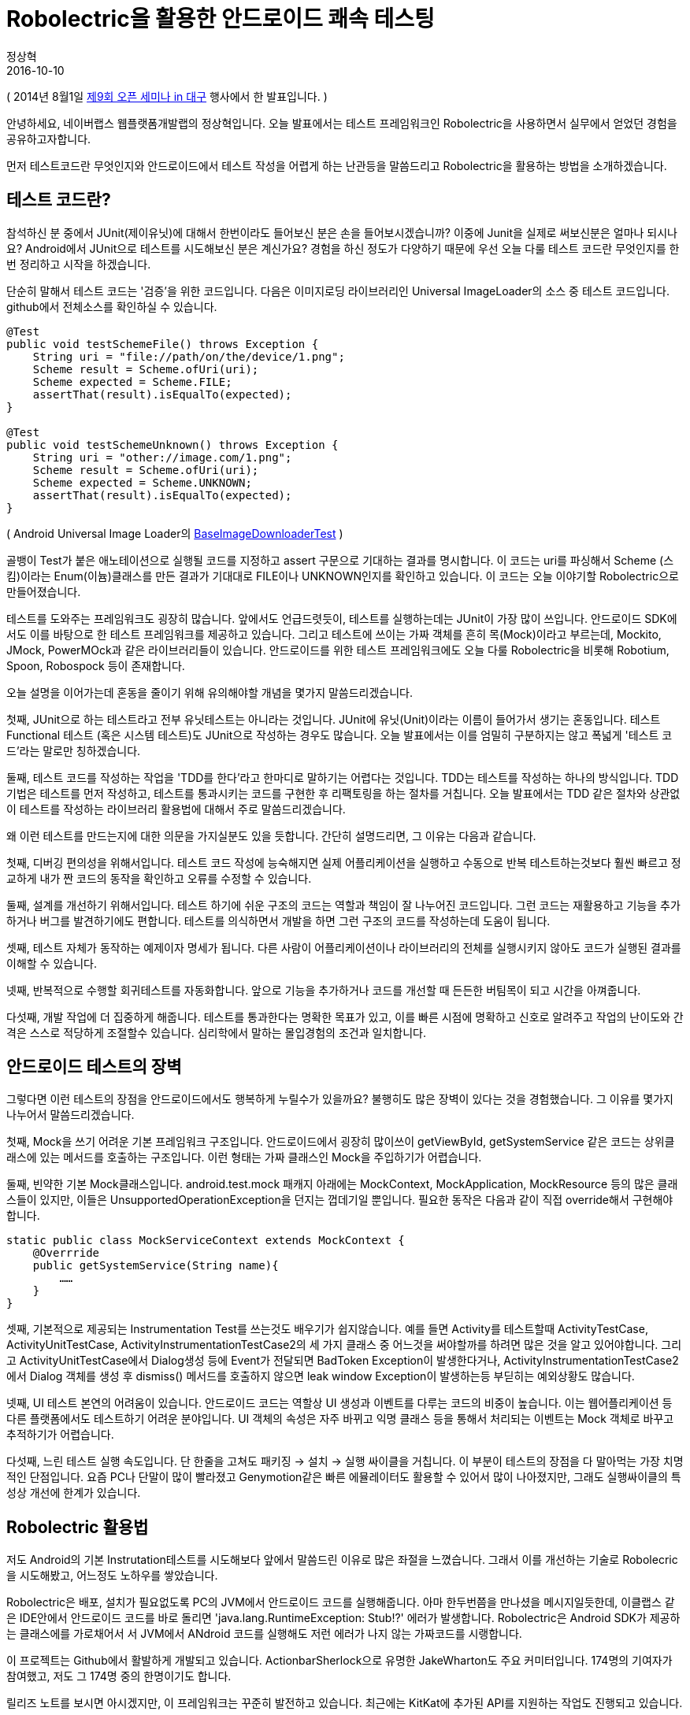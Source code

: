 = Robolectric을 활용한 안드로이드 쾌속 테스팅
정상혁
2016-10-10
:jbake-last_updated: 2014-08-01
:jbake-type: post
:jbake-status: published
:jbake-tags: testing, android
:description: Android 테스팅 프레임워크 Robolec에 대한 소개
:idprefix:

( 2014년 8월1일 http://d2.naver.com/helloworld/870369[제9회 오픈 세미나 in 대구] 행사에서 한 발표입니다. )


안녕하세요, 네이버랩스 웹플랫폼개발랩의 정상혁입니다. 오늘 발표에서는 테스트 프레임워크인 Robolectric을 사용하면서 실무에서 얻었던 경험을 공유하고자합니다.

먼저 테스트코드란 무엇인지와 안드로이드에서 테스트 작성을 어렵게 하는 난관등을 말씀드리고 Robolectric을 활용하는 방법을 소개하겠습니다.

== 테스트 코드란?

참석하신 분 중에서 JUnit(제이유닛)에 대해서 한번이라도 들어보신 분은 손을 들어보시겠습니까? 이중에 Junit을 실제로 써보신분은 얼마나 되시나요? Android에서 JUnit으로 테스트를 시도해보신 분은 계신가요? 경험을 하신 정도가 다양하기 때문에 우선 오늘 다룰 테스트 코드란 무엇인지를 한번 정리하고 시작을 하겠습니다.

단순히 말해서 테스트 코드는 '검증'을 위한 코드입니다. 다음은 이미지로딩 라이브러리인 Universal ImageLoader의 소스 중 테스트 코드입니다. github에서 전체소스를 확인하실 수 있습니다.

[source,java]
----
@Test
public void testSchemeFile() throws Exception {
    String uri = "file://path/on/the/device/1.png";
    Scheme result = Scheme.ofUri(uri);
    Scheme expected = Scheme.FILE;
    assertThat(result).isEqualTo(expected);
}

@Test
public void testSchemeUnknown() throws Exception {
    String uri = "other://image.com/1.png";
    Scheme result = Scheme.ofUri(uri);
    Scheme expected = Scheme.UNKNOWN;
    assertThat(result).isEqualTo(expected);
}
----

( Android Universal Image Loader의 https://github.com/nostra13/Android-Universal-Image-Loader/blob/master/library/test/com/nostra13/universalimageloader/core/download/BaseImageDownloaderTest.java[BaseImageDownloaderTest] )

골뱅이 Test가 붙은 애노테이션으로 실행될 코드를 지정하고 assert 구문으로 기대하는 결과를 명시합니다. 이 코드는 uri를 파싱해서 Scheme (스킴)이라는 Enum(이늄)클래스를 만든 결과가 기대대로 FILE이나 UNKNOWN인지를 확인하고 있습니다. 이 코드는 오늘 이야기할 Robolectric으로 만들어졌습니다.

테스트를 도와주는 프레임워크도 굉장히 많습니다. 앞에서도 언급드렷듯이, 테스트를 실행하는데는 JUnit이 가장 많이 쓰입니다. 안드로이드 SDK에서도 이를 바탕으로 한 테스트 프레임워크를 제공하고 있습니다. 그리고 테스트에 쓰이는 가짜 객체를 흔히 목(Mock)이라고 부르는데, Mockito, JMock, PowerMOck과 같은 라이브러리들이 있습니다. 안드로이드를 위한 테스트 프레임워크에도 오늘 다룰 Robolectric을 비롯해 Robotium, Spoon, Robospock 등이 존재합니다.

오늘 설명을 이어가는데 혼동을 줄이기 위해 유의해야할 개념을 몇가지 말씀드리겠습니다.

첫째, JUnit으로 하는 테스트라고 전부 유닛테스트는 아니라는 것입니다. JUnit에 유닛(Unit)이라는 이름이 들어가서 생기는 혼동입니다. 테스트 Functional 테스트 (혹은 시스템 테스트)도 JUnit으로 작성하는 경우도 많습니다. 오늘 발표에서는 이를 엄밀히 구분하지는 않고 폭넓게 '테스트 코드'라는 말로만 칭하겠습니다.

둘째, 테스트 코드를 작성하는 작업을 'TDD를 한다'라고 한마디로 말하기는 어렵다는 것입니다. TDD는 테스트를 작성하는 하나의 방식입니다. TDD 기법은 테스트를 먼저 작성하고, 테스트를 통과시키는 코드를 구현한 후 리팩토링을 하는 절차를 거칩니다. 오늘 발표에서는 TDD 같은 절차와 상관없이 테스트를 작성하는 라이브러리 활용법에 대해서 주로 말씀드리겠습니다.

왜 이런 테스트를 만드는지에 대한 의문을 가지실분도 있을 듯합니다. 간단히 설명드리면, 그 이유는 다음과 같습니다.

첫째, 디버깅 편의성을 위해서입니다. 테스트 코드 작성에 능숙해지면 실제 어플리케이션을 실행하고 수동으로 반복 테스트하는것보다 훨씬 빠르고 정교하게 내가 짠 코드의 동작을 확인하고 오류를 수정할 수 있습니다.

둘째, 설계를 개선하기 위해서입니다. 테스트 하기에 쉬운 구조의 코드는 역할과 책임이 잘 나누어진 코드입니다. 그런 코드는 재활용하고 기능을 추가하거나 버그를 발견하기에도 편합니다. 테스트를 의식하면서 개발을 하면 그런 구조의 코드를 작성하는데 도움이 됩니다.

셋째, 테스트 자체가 동작하는 예제이자 명세가 됩니다. 다른 사람이 어플리케이션이나 라이브러리의 전체를 실행시키지 않아도 코드가 실행된 결과를 이해할 수 있습니다.

넷째, 반복적으로 수행할 회귀테스트를 자동화합니다. 앞으로 기능을 추가하거나 코드를 개선할 때 든든한 버팀목이 되고 시간을 아껴줍니다.

다섯째, 개발 작업에 더 집중하게 해줍니다. 테스트를 통과한다는 명확한 목표가 있고, 이를 빠른 시점에 명확하고 신호로 알려주고 작업의 난이도와 간격은 스스로 적당하게 조절할수 있습니다. 심리학에서 말하는 몰입경험의 조건과 일치합니다.

== 안드로이드 테스트의 장벽

그렇다면 이런 테스트의 장점을 안드로이드에서도 행복하게 누릴수가 있을까요? 불행히도 많은 장벽이 있다는 것을 경험했습니다. 그 이유를 몇가지 나누어서 말씀드리겠습니다.

첫째, Mock을 쓰기 어려운 기본 프레임워크 구조입니다. 안드로이드에서 굉장히 많이쓰이 getViewById, getSystemService 같은 코드는 상위클래스에 있는 메서드를 호출하는 구조입니다. 이런 형태는 가짜 클래스인 Mock을 주입하기가 어렵습니다.

둘째, 빈약한 기본 Mock클래스입니다. android.test.mock 패캐지 아래에는 MockContext, MockApplication, MockResource 등의 많은 클래스들이 있지만, 이들은 UnsupportedOperationException을 던지는 껍데기일 뿐입니다. 필요한 동작은 다음과 같이 직접 override해서 구현해야 합니다.

[source,java]
----
static public class MockServiceContext extends MockContext {
    @Overrride
    public getSystemService(String name){
        ……
    }
}
----

셋째, 기본적으로 제공되는 Instrumentation Test를 쓰는것도 배우기가 쉽지않습니다. 예를 들면 Activity를 테스트할때 ActivityTestCase, ActivityUnitTestCase, ActivityInstrumentationTestCase2의 세 가지 클래스 중 어느것을 써야할까를 하려면 많은 것을 알고 있어야합니다. 그리고 ActivityUnitTestCase에서 Dialog생성 등에 Event가 전달되면 BadToken Exception이 발생한다거나, ActivityInstrumentationTestCase2에서 Dialog 객체를 생성 후 dismiss() 메서드를 호출하지 않으면 leak window Exception이 발생하는등 부딛히는 예외상황도 많습니다.

넷째, UI 테스트 본연의 어려움이 있습니다. 안드로이드 코드는 역할상 UI 생성과 이벤트를 다루는 코드의 비중이 높습니다. 이는 웹어플리케이션 등 다른 플랫폼에서도 테스트하기 어려운 분야입니다. UI 객체의 속성은 자주 바뀌고 익명 클래스 등을 통해서 처리되는 이벤트는 Mock 객체로 바꾸고 추적하기가 어렵습니다.

다섯째, 느린 테스트 실행 속도입니다. 단 한줄을 고쳐도 패키징 -> 설치 -> 실행 싸이클을 거칩니다. 이 부분이 테스트의 장점을 다 말아먹는 가장 치명적인 단점입니다. 요즘 PC나 단말이 많이 빨라졌고 Genymotion같은 빠른 에뮬레이터도 활용할 수 있어서 많이 나아졌지만, 그래도 실행싸이클의 특성상 개선에 한계가 있습니다.

== Robolectric 활용법

저도 Android의 기본 Instrutation테스트를 시도해보다 앞에서 말씀드린 이유로 많은 좌절을 느꼈습니다. 그래서 이를 개선하는 기술로 Robolecric을 시도해봤고, 어느정도 노하우를 쌓았습니다.

Robolectric은 배포, 설치가 필요없도록 PC의 JVM에서 안드로이드 코드를 실행해줍니다. 아마 한두번쯤을 만나셨을 메시지일듯한데, 이클랩스 같은 IDE안에서 안드로이드 코드를 바로 돌리면 'java.lang.RuntimeException: Stub!?' 에러가 발생합니다. Robolectric은 Android SDK가 제공하는 클래스에를 가로채어서 서 JVM에서 ANdroid 코드를 실행해도 저런 에러가 나지 않는 가짜코드를 시랭합니다.

이 프로젝트는 Github에서 활발하게 개발되고 있습니다. ActionbarSherlock으로 유명한 JakeWharton도 주요 커미터입니다. 174명의 기여자가 참여했고, 저도 그 174명 중의 한명이기도 합니다.

릴리즈 노트를 보시면 아시겠지만, 이 프레임워크는 꾸준히 발전하고 있습니다. 최근에는 KitKat에 추가된 API를 지원하는 작업도 진행되고 있습니다.

그리고 Android를 만든 구글에서도 Robolectric의 1점대의 버전을 자체 포크해서 쓴 흔적이 Android 코드저장소에 남아있습니다. 이렇게 포크로 그치지 않고 구글에서도 같이 Robolectric 2점대 버전의 개발에 참여했으면 더 좋지 않을까 하는 아쉬움이 남습니다.

물론 Dalvik이나 Art같은 Android 본연의 환경이 아닌 JVM에서 실행되다는 점 때문에 이 라이브러리의 한계는 있습니다. 그리고 Android SDK의 모든 영역을 SDK 출시 즉시에 제공하지도 못합니다. 그렇지만 Robolectric의 한계를 잘 인식하고 효율적으로 테스트할수 있는 부분에 집중을 한다면 앱이나 라이브러리를 개발하는데 많은 도움이 됩니다.

몇가지 대표적인 사용사례를 들어보겠습니다.

=== 로그를 System.out으로 출력하기

우선 LogCat으로 출력되는 로그를 Log를 System.out으로 출력하려면 아래와 같이 구현을 하면 됩니다.

[source,java]
----
@RunWith(RobolectricTestRunner.class)
@Config(manifest = Config.NONE)
public class SystemUtilsTest {
    @Before
    public void setUp() {
        ShadowLog.stream = System.out;
    }
----

android.util.Log를 이용한 클래스를 JVM에서 바로 실행가능합니다. java.lang, java.util등 기본 JDK에도 동일한 이름으로 존재하는 클래스를 주로 쓰는 유틸리티 클래스를 만덜어도 Log를 찍는 코드가 중간에 들어가있으면 이를 Dalvik에서만 실행해야했습니다. Robolect은 그런 코드도 JVM에서 실행되도록 하며 위와 같이 ShawdowLog클래스에 stream속성을 System.out으로 지정하면 System.out.println으로 찍는것과 유사하게 PC의 표준출력에서 로그메시지를 확인할수 있습니다.

=== 단말기의 정보 변경

종종 Build.VERSION.SDK_INT 변수의 값을 참조해서 SDK의 버전별로 분기처리를 해야하는 코드가 있습니다. Robolectric에서는 이런 상수값도 아래와 같이 조작을 할 수 있습니다.

----
	Robolectric.Reflection.setFinalStaticField(Build.VERSION.class, "SDK_INT", Build.VERSION_CODES.JELLY_BEAN);
----

이런 기법은 Http호출을 하는 클라이언트에서 userAgent에 단말의 정보를 조합해서 넣어하는 경우를 테스트하는 경우에 유용하게 썼습니다.

Activity 클래스는 ActivityController라는 클래스를 통해 생성할 수 있습니다. 아래 코드는 스크린밝기를 지정하는 유틸리티는 테스트하는 코드입니다. 이 소스코드는 github에서 전체를 확인해보실수 있습니다.

[source,java]
----
@Test
public void shouldChangeScreenBrightness() {
    TestActivity activity = createActivity(TestActivity.class);
    float brightness = 0.5f;
    ScreenUtils.setScreenBrightness(activity, brightness);

    LayoutParams lp = activity.getWindow().getAttributes();

    assertThat(lp.screenBrightness, is(brightness));
}

private <T extends Activity> T createActivity(Class<T> activityClass) {
        ActivityController<T> controller = Robolectric.buildActivity(activityClass);
        controller.create();
        return controller.get();
}

----

( https://github.com/naver/android-utilset/blob/master/UtilSet/test/com/navercorp/utilset/ui/ScreenUtilsTest.java[ScreenUtilsTest] )

DisplayMetricsDensity 속성은 직접 https://github.com/robolectric/robolectric/blob/master/src/main/java/org/robolectric/Robolectric.java[org.robolectric.Robolectric]의 set메서드로 지정할 수 있습니다. 아래는 DP와 Pixel을 전환하는 코드를 예제로 들어봤습니다.

[source,java]
----
@RunWith(RobolectricTestRunner.class)
@Config(manifest = Config.NONE)
public class PixelUtilsTest {
    private Context context;

    @Before
    public void setUp() {
        ShadowLog.stream = System.out;
        this.context = Robolectric.application;
    }

    @Test
    public void shouldGetDpFromPixel(){
        Robolectric.setDisplayMetricsDensity(1.5f);
        int dp = PixelUtils.getDpFromPixel(context, 50);
        assertThat(dp, is(33));
}
----

( https://github.com/naver/android-utilset/blob/master/UtilSet/test/com/navercorp/utilset/ui/PixelUtilsTest.java[PixelUtilsTest] )

이 클래스의 Setter 메소드를 살펴보면 그밖에도 다양하게 테스트를 위한 가짜 객체를 설정하는 기능을 찾으실 수 있습니다.

=== 단말의 SDK 정보를 원하는 값으로

=== System 서비스의 결과를 원하는 값으로

'''

몇가지 예를 들었는데, Robolectric을 결국 어떻게 활용할 것이 좋을까요? JVM에서 테스트해도 동일한 결과를 보장하는 문자열, 날짜 처리, 프로토콜 파싱 영역에서 이득이 많습니다. 주로java.lang, java.util , java.io 패키지가 다루는 영역에 우선 집중하기는 것이 좋습니다. 처음부터 Activity, Fragment같은 UI영역까지 포함한 통합 테스트에 너무 많은 기대를 걸면 오히려 어려울 수 있습니다. Utility 클래스부터 우선 적용해보면서 점점 영역을 넓혀가시기를 권장드립니다.

Robolectric의 버전 2.3부터는 실제 Sqlite 구현체를 이용하기 시작했습니다. 이 버전부터는 DB관련 테스트도 JVM에서 시도해볼만합니다.

당연히 Robolectric으로 테스트를 포기할 영역도 많습니다. 노하우가 쌓이면 이를 의식해서 테스트의 이득이 높은 영역을 분리해서 설계할 수 있습니다. 이는 재활용/기능 추가/버그 발견에도 좋은 구조가 될것입니다.

== 코드 기여

계속 발전하고 있는 프레임워크이기 때문에 Robolectric에는 미비한 기능도 많습니다. 테스트 대상인 ANdroid 자체가 계속 변화하고 있어서 더욱 그렇기도 합니다. Robolectric은 Github에 올라간 오픈소스 프로젝트이기 때문에 누구나 코드 기여를 할 수 있습니다. 저도 3번 정도 Pull request를 날렸는데 그 경험을 공유해보겠습니다.

처음에는 Javadoc의 오타부터 수정해봤습니다. https://github.com/robolectric/robolectric/pull/804[Pull request 번호 804번]에서는 ShadowCookieManager의 javadoc에서 TelephonyManager로 작힌 단어를 CookieManager 로 수정했습니다. 주석을 한번이라도 본 사람이면 할 수 있는 아주 단순한 수정이였습니다.

한번 해보고나니 조금 더 어려운 기여를 해보고 싶어였습니다. 프로젝트를 진행하다가 Robolectric의 ShawdowCookieManager가 실제 android의 CookieManager의 동작과는 많이 다르다는 것을 발견했습니다. Robolectric 2.2까지는 단순히 HashMap에 key,value를 저장하는 수준이였습니다. Expires같은 속성이 들어가면 실제 SDK와 다르게 동작함. 아래 코드는 테스트가 실패합니다.

[source,java]
----
	cookieManager.setCookie(httpUrl, "name=value; Expires=Wed, 11 Jul 2035 08:12:26 GMT");
	assertThat(cookieManager.getCookie(httpUrl)).isEqualTo("name=value");
----

Pull request 번호 853번에서는 이를 실제와 비슷하게 재구현했습니다.

이 과정이 흥미로웠기 때문에 잠시 설명드리면, 먼저 실제 단말에서의 동작을 AndroidTestCase로 확인했습니다. ( https://gist.github.com/benelog/7655764[https://gist.github.com/benelog/7655764] )

예를 들면 아래와 같이 removeExpireCookie를 호출했을 때 Expires값이 지나간 쿠키값은 삭제하는 동작을 확인해봤습니다.

[source,java]
----
CookieManager cookieManager;

public void setUp() {
    Context context = getContext();
    CookieSyncManager.createInstance(context);
    cookieManager = CookieManager.getInstance();
    cookieManager.removeAllCookie();
}

public void testRemoveExpiredCookie() {
    cookieManager.setCookie(url, "name=value; Expires=Wed, 11 Jul 2035 10:18:14 GMT");
    cookieManager.setCookie(url, "name2=value2; Expires=Wed, 13 Jul 2011 10:18:14 GMT");
    cookieManager.removeExpiredCookie();
    assertEquals("name=value", cookieManager.getCookie(url));
}
----

그리고 유사한 테스트 케이스를 Robolectric으로 작성했습니다.

[source,java]
----
CookieManager cookieManager = Robolectric.newInstanceOf(CookieManager.class);

@Test
public void shouldRemoveExpiredCookie() {
    cookieManager.setCookie(url, "name=value; Expires=Wed, 11 Jul 2035 10:18:14 GMT");
    cookieManager.setCookie(url, "name2=value2; Expires=Wed, 13 Jul 2011 10:18:14 GMT");
    cookieManager.removeExpiredCookie();
    assertThat(cookieManager.getCookie(url)).isEqualTo("name=value");
}
----

위의 테스트를 통과시키는 ShadowCookieManager를 구현하여 Pull request를 날렸습니다. Robolectric에 들어갈 코드를 Robolecric으로 검증한 셈입니다.

마지막으로 ShawdowProcess 구현한 코드입니다. 이 클래스로 android.os.Process.myPid()에서 나오는 값을 가짜로 지정할 수 있습니다.

[source,java]
----
@Test
public void shouldBeTrueWhenThisContextIsForeground(){
    int pid = 3;
    ShadowProcess.setPid(pid);
    createRunningAppProcessInfo(pid);
    boolean foreground = ActivityUtils.isContextForeground(context);
    assertThat(foreground, is(true));
}
----

구글의 Android 소스 저장소의 Robolectric fork판에도 유사한 클래스가 있습니다.

이 클래스는 https://github.com/robolectric/robolectric/pull/861/[Pull request 861번] 으로 던져서 반영되었습니다. 중간에 이 클래스가 없으면 어떻게 되냐고 물어보길래 자세히 설명하려고 노력했던 과정이 재미있었습니다.

코드 기여에 유의할 점도 있습니다. Merge를 받아줄 주요 커미터들이 작업하기 편하게 Pull request를 하는 브랜치는 계속 master의 최신 commit으로 맞춰서 rebase를 해줘야합니다. 제가 한 요청들도 다른 요청에 밀려서 merge가 안 되고 있었는데, 계속적으로 rebase를 하고 있으니 그 정성을 봐서도 merge를 해준것 같기도합니다.

그외에는 컨티리뷰션 가이드를 참조하시면 됩니다. 대표적인 내용을 소개드리면, Indent에는 탭대신 공백 2칸을 쓰는등 컨벤션을 맞춰야하고, 적절한 테스트 코드를 같이 commit을 해야합니다. 앞에서 나온 CookieManager 사례를 참고하셔도 좋습니다.

== 정리

정리하자면 다음과 같습니다. Android 테스트는 난관이 많습니다. 특히 느린 실행속도가 치명적입니다. 여기서 Robolectric이 도움이 됩니다. 우선은 문자열, API 파싱. 유틸리티등 테스트하기 쉬운 영역부터 시도해볼만하고, 궁극적으로는 설계개선을 고민하는 것이 좋습니다. 코드 기여도 어렵지 않은, 기여자에게 관대한 프로젝트입니다.

오늘 발표와 관련해서 helloworld 블로그에 게시된 http://helloworld.naver.com/helloworld/342818[Android에서 @Inject, @Test]글도 참고하실만합니다.

== 발표자료

https://www.slideshare.net/deview/5robolectric[https://www.slideshare.net/deview/5robolectric]
